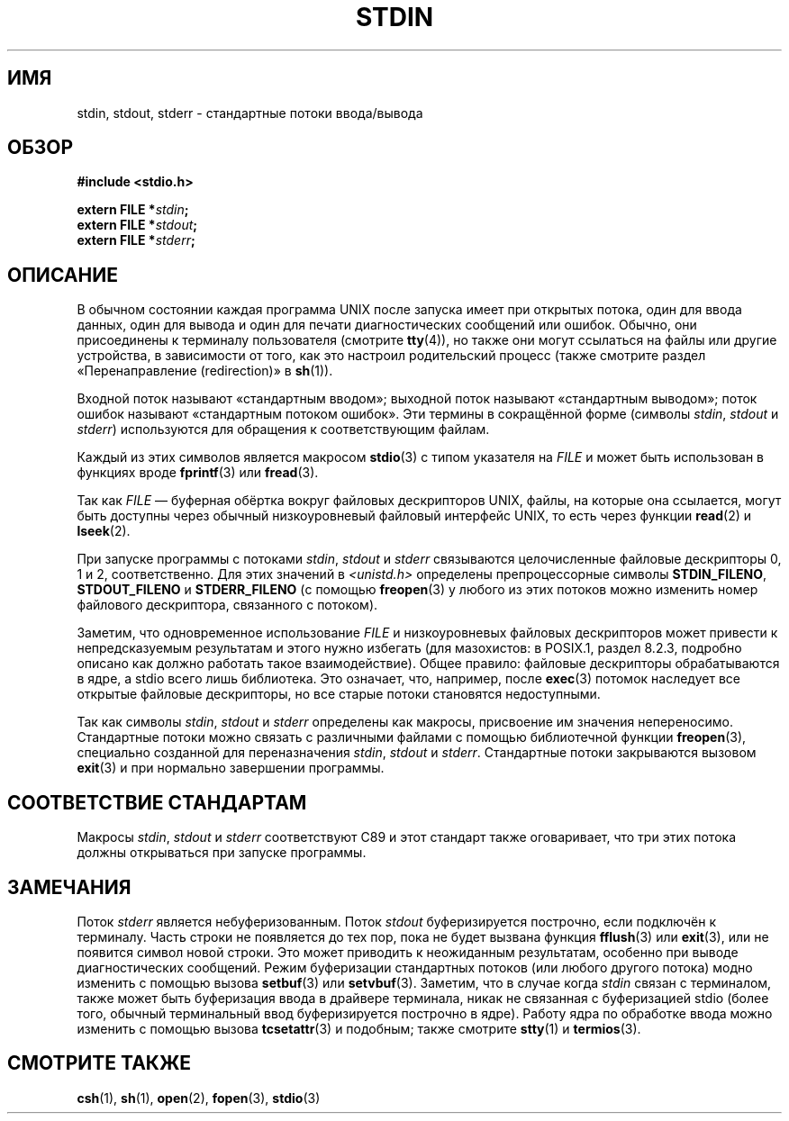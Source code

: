 .\" -*- mode: troff; coding: UTF-8 -*-
.\" From dholland@burgundy.eecs.harvard.edu Tue Mar 24 18:08:15 1998
.\"
.\" This man page was written in 1998 by David A. Holland
.\" Polished a bit by aeb.
.\"
.\" %%%LICENSE_START(PUBLIC_DOMAIN)
.\" Placed in the Public Domain.
.\" %%%LICENSE_END
.\"
.\" 2005-06-16 mtk, mentioned freopen()
.\" 2007-12-08, mtk, Converted from mdoc to man macros
.\"
.\"*******************************************************************
.\"
.\" This file was generated with po4a. Translate the source file.
.\"
.\"*******************************************************************
.TH STDIN 3 2017\-09\-15 Linux "Руководство программиста Linux"
.SH ИМЯ
stdin, stdout, stderr \- стандартные потоки ввода/вывода
.SH ОБЗОР
.nf
\fB#include <stdio.h>\fP
.PP
\fBextern FILE *\fP\fIstdin\fP\fB;\fP
\fBextern FILE *\fP\fIstdout\fP\fB;\fP
\fBextern FILE *\fP\fIstderr\fP\fB;\fP
.fi
.SH ОПИСАНИЕ
В обычном состоянии каждая программа UNIX после запуска имеет при открытых
потока, один для ввода данных, один для вывода и один для печати
диагностических сообщений или ошибок. Обычно, они присоединены к терминалу
пользователя (смотрите \fBtty\fP(4)), но также они могут ссылаться на файлы или
другие устройства, в зависимости от того, как это настроил родительский
процесс (также смотрите раздел «Перенаправление (redirection)» в \fBsh\fP(1)).
.PP
Входной поток называют «стандартным вводом»; выходной поток называют
«стандартным выводом»; поток ошибок называют «стандартным потоком
ошибок». Эти термины в сокращённой форме (символы \fIstdin\fP, \fIstdout\fP и
\fIstderr\fP) используются для обращения к соответствующим файлам.
.PP
Каждый из этих символов является макросом \fBstdio\fP(3) с типом указателя на
\fIFILE\fP и может быть использован в функциях вроде \fBfprintf\fP(3) или
\fBfread\fP(3).
.PP
Так как \fIFILE\fP — буферная обёртка вокруг файловых дескрипторов UNIX, файлы,
на которые она ссылается, могут быть доступны через обычный низкоуровневый
файловый интерфейс UNIX, то есть через функции \fBread\fP(2) и \fBlseek\fP(2).
.PP
При запуске программы с потоками \fIstdin\fP, \fIstdout\fP и \fIstderr\fP связываются
целочисленные файловые дескрипторы 0, 1 и 2, соответственно. Для этих
значений в \fI<unistd.h>\fP определены препроцессорные символы
\fBSTDIN_FILENO\fP, \fBSTDOUT_FILENO\fP и \fBSTDERR_FILENO\fP (с помощью
\fBfreopen\fP(3) у любого из этих потоков можно изменить номер файлового
дескриптора, связанного с потоком).
.PP
Заметим, что одновременное использование \fIFILE\fP и низкоуровневых файловых
дескрипторов может привести к непредсказуемым результатам и этого нужно
избегать (для мазохистов: в POSIX.1, раздел 8.2.3, подробно описано как
должно работать такое взаимодействие). Общее правило: файловые дескрипторы
обрабатываются в ядре, а stdio всего лишь библиотека. Это означает, что,
например, после \fBexec\fP(3) потомок наследует все открытые файловые
дескрипторы, но все старые потоки становятся недоступными.
.PP
Так как символы \fIstdin\fP, \fIstdout\fP и \fIstderr\fP определены как макросы,
присвоение им значения непереносимо. Стандартные потоки можно связать с
различными файлами с помощью библиотечной функции \fBfreopen\fP(3), специально
созданной для переназначения \fIstdin\fP, \fIstdout\fP и \fIstderr\fP. Стандартные
потоки закрываются вызовом \fBexit\fP(3) и при нормально завершении программы.
.SH "СООТВЕТСТВИЕ СТАНДАРТАМ"
Макросы \fIstdin\fP, \fIstdout\fP и \fIstderr\fP соответствуют C89 и этот стандарт
также оговаривает, что три этих потока должны открываться при запуске
программы.
.SH ЗАМЕЧАНИЯ
Поток \fIstderr\fP является небуферизованным. Поток \fIstdout\fP буферизируется
построчно, если подключён к терминалу. Часть строки не появляется до тех
пор, пока не будет вызвана функция \fBfflush\fP(3) или \fBexit\fP(3), или не
появится символ новой строки. Это может приводить к неожиданным результатам,
особенно при выводе диагностических сообщений. Режим буферизации стандартных
потоков (или любого другого потока) модно изменить с помощью вызова
\fBsetbuf\fP(3) или \fBsetvbuf\fP(3). Заметим, что в случае когда \fIstdin\fP связан
с терминалом, также может быть буферизация ввода в драйвере терминала, никак
не связанная с буферизацией stdio (более того, обычный терминальный ввод
буферизируется построчно в ядре). Работу ядра по обработке ввода можно
изменить с помощью вызова \fBtcsetattr\fP(3) и подобным; также смотрите
\fBstty\fP(1) и \fBtermios\fP(3).
.SH "СМОТРИТЕ ТАКЖЕ"
\fBcsh\fP(1), \fBsh\fP(1), \fBopen\fP(2), \fBfopen\fP(3), \fBstdio\fP(3)
